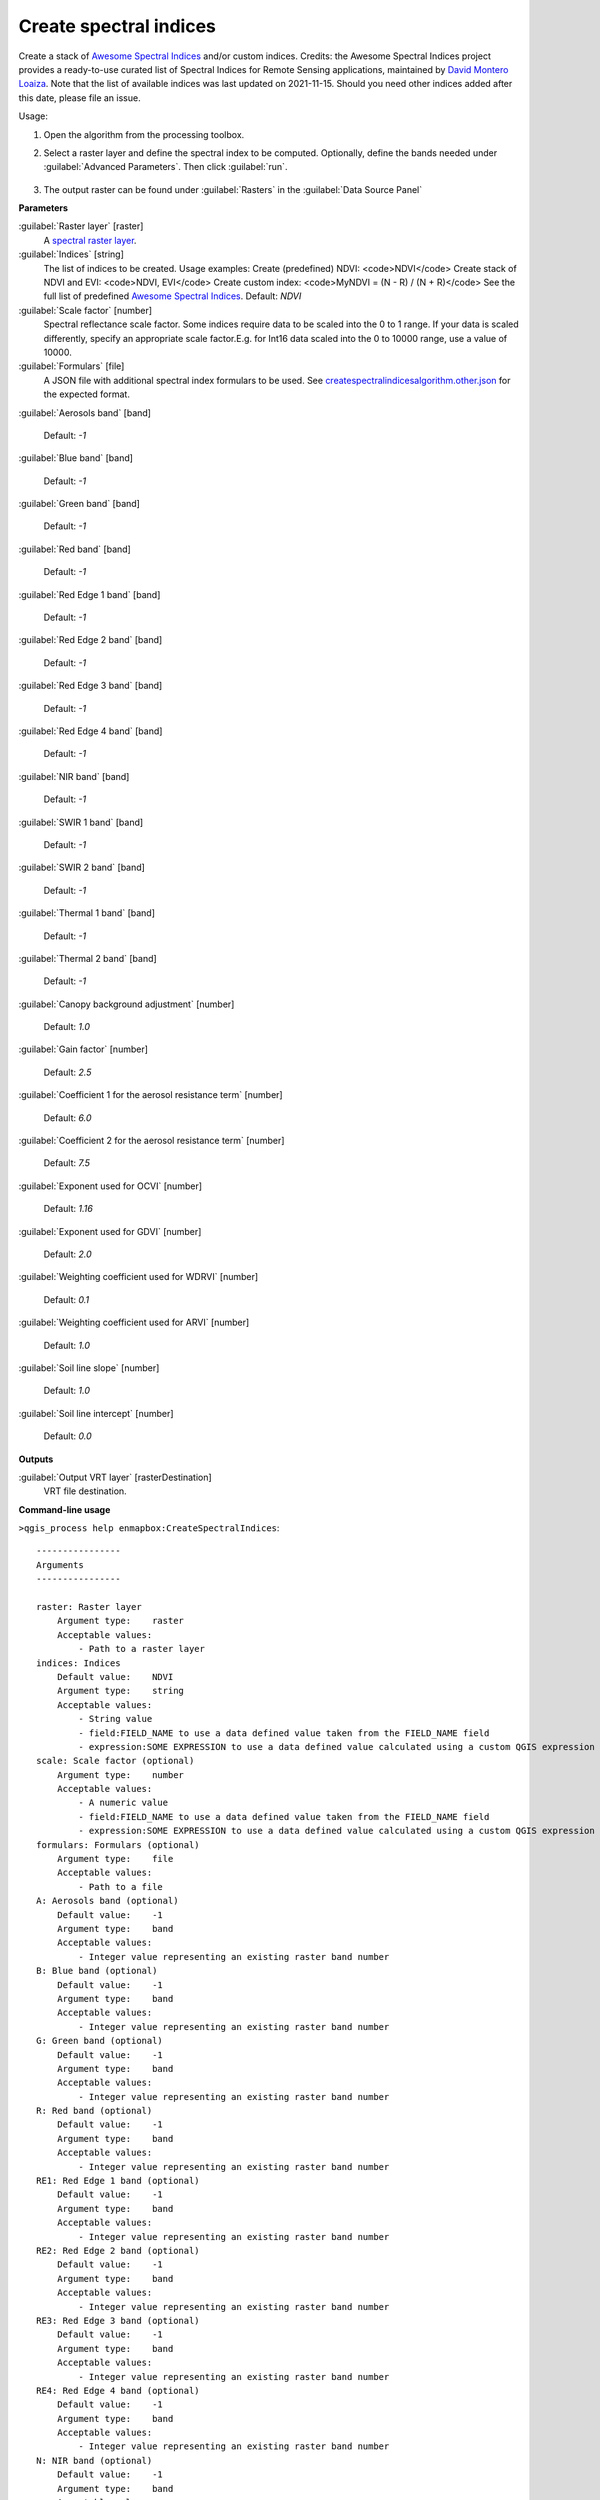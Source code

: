 
..
  ## AUTOGENERATED TITLE START

.. _alg-enmapbox-CreateSpectralIndices:

***********************
Create spectral indices
***********************

..
  ## AUTOGENERATED TITLE END


..
  ## AUTOGENERATED DESCRIPTION START

Create a stack of `Awesome Spectral Indices <https://awesome-ee-spectral-indices.readthedocs.io/en/latest/list.html>`_ and/or custom indices.
Credits: the Awesome Spectral Indices project provides a ready-to-use curated list of Spectral Indices for Remote Sensing applications, maintained by `David Montero Loaiza <https://github.com/davemlz>`_. 
Note that the list of available indices was last updated on 2021-11-15. Should you need other indices added after this date, please file an issue.

..
  ## AUTOGENERATED DESCRIPTION END


Usage:

1. Open the algorithm from the processing toolbox.

2. Select a raster layer and define the spectral index to be computed. Optionally, define the bands needed under :guilabel:`Advanced Parameters`. Then click :guilabel:`run`.

    .. figure:: ../../processing_algorithms/raster_analysis/img/spectral_index.png
       :align: center

3. The output raster can be found under :guilabel:`Rasters` in the :guilabel:`Data Source Panel`


..
  ## AUTOGENERATED PARAMETERS START

**Parameters**

:guilabel:`Raster layer` [raster]
    A `spectral raster layer <https://enmap-box.readthedocs.io/en/latest/general/glossary.html#term-spectral-raster-layer>`_.

:guilabel:`Indices` [string]
    The list of indices to be created. Usage examples:
    Create \(predefined\) NDVI: \<code\>NDVI\</code\>
    Create stack of NDVI and EVI: \<code\>NDVI, EVI\</code\>
    Create custom index: \<code\>MyNDVI = \(N - R\) / \(N + R\)\</code\>
    See the full list of predefined  `Awesome Spectral Indices <https://awesome-ee-spectral-indices.readthedocs.io/en/latest/list.html>`_.
    Default: *NDVI*

:guilabel:`Scale factor` [number]
    Spectral reflectance scale factor. Some indices require data to be scaled into the 0 to 1 range. If your data is scaled differently, specify an appropriate scale factor.E.g. for Int16 data scaled into the 0 to 10000 range, use a value of 10000.

:guilabel:`Formulars` [file]
    A JSON file with additional spectral index formulars to be used.
    See `createspectralindicesalgorithm.other.json <https://raw.githubusercontent.com/EnMAP-Box/enmap-box/refs/heads/main/enmapboxprocessing/algorithm/createspectralindicesalgorithm.other.json>`_ for the expected format.

:guilabel:`Aerosols band` [band]

    Default: *-1*

:guilabel:`Blue band` [band]

    Default: *-1*

:guilabel:`Green band` [band]

    Default: *-1*

:guilabel:`Red band` [band]

    Default: *-1*

:guilabel:`Red Edge 1 band` [band]

    Default: *-1*

:guilabel:`Red Edge 2 band` [band]

    Default: *-1*

:guilabel:`Red Edge 3 band` [band]

    Default: *-1*

:guilabel:`Red Edge 4 band` [band]

    Default: *-1*

:guilabel:`NIR band` [band]

    Default: *-1*

:guilabel:`SWIR 1 band` [band]

    Default: *-1*

:guilabel:`SWIR 2 band` [band]

    Default: *-1*

:guilabel:`Thermal 1 band` [band]

    Default: *-1*

:guilabel:`Thermal 2 band` [band]

    Default: *-1*

:guilabel:`Canopy background adjustment` [number]

    Default: *1.0*

:guilabel:`Gain factor` [number]

    Default: *2.5*

:guilabel:`Coefficient 1 for the aerosol resistance term` [number]

    Default: *6.0*

:guilabel:`Coefficient 2 for the aerosol resistance term` [number]

    Default: *7.5*

:guilabel:`Exponent used for OCVI` [number]

    Default: *1.16*

:guilabel:`Exponent used for GDVI` [number]

    Default: *2.0*

:guilabel:`Weighting coefficient used for WDRVI` [number]

    Default: *0.1*

:guilabel:`Weighting coefficient used for ARVI` [number]

    Default: *1.0*

:guilabel:`Soil line slope` [number]

    Default: *1.0*

:guilabel:`Soil line intercept` [number]

    Default: *0.0*

**Outputs**

:guilabel:`Output VRT layer` [rasterDestination]
    VRT file destination.

..
  ## AUTOGENERATED PARAMETERS END

..
  ## AUTOGENERATED COMMAND USAGE START

**Command-line usage**

``>qgis_process help enmapbox:CreateSpectralIndices``::

    ----------------
    Arguments
    ----------------

    raster: Raster layer
        Argument type:    raster
        Acceptable values:
            - Path to a raster layer
    indices: Indices
        Default value:    NDVI
        Argument type:    string
        Acceptable values:
            - String value
            - field:FIELD_NAME to use a data defined value taken from the FIELD_NAME field
            - expression:SOME EXPRESSION to use a data defined value calculated using a custom QGIS expression
    scale: Scale factor (optional)
        Argument type:    number
        Acceptable values:
            - A numeric value
            - field:FIELD_NAME to use a data defined value taken from the FIELD_NAME field
            - expression:SOME EXPRESSION to use a data defined value calculated using a custom QGIS expression
    formulars: Formulars (optional)
        Argument type:    file
        Acceptable values:
            - Path to a file
    A: Aerosols band (optional)
        Default value:    -1
        Argument type:    band
        Acceptable values:
            - Integer value representing an existing raster band number
    B: Blue band (optional)
        Default value:    -1
        Argument type:    band
        Acceptable values:
            - Integer value representing an existing raster band number
    G: Green band (optional)
        Default value:    -1
        Argument type:    band
        Acceptable values:
            - Integer value representing an existing raster band number
    R: Red band (optional)
        Default value:    -1
        Argument type:    band
        Acceptable values:
            - Integer value representing an existing raster band number
    RE1: Red Edge 1 band (optional)
        Default value:    -1
        Argument type:    band
        Acceptable values:
            - Integer value representing an existing raster band number
    RE2: Red Edge 2 band (optional)
        Default value:    -1
        Argument type:    band
        Acceptable values:
            - Integer value representing an existing raster band number
    RE3: Red Edge 3 band (optional)
        Default value:    -1
        Argument type:    band
        Acceptable values:
            - Integer value representing an existing raster band number
    RE4: Red Edge 4 band (optional)
        Default value:    -1
        Argument type:    band
        Acceptable values:
            - Integer value representing an existing raster band number
    N: NIR band (optional)
        Default value:    -1
        Argument type:    band
        Acceptable values:
            - Integer value representing an existing raster band number
    S1: SWIR 1 band (optional)
        Default value:    -1
        Argument type:    band
        Acceptable values:
            - Integer value representing an existing raster band number
    S2: SWIR 2 band (optional)
        Default value:    -1
        Argument type:    band
        Acceptable values:
            - Integer value representing an existing raster band number
    T1: Thermal 1 band (optional)
        Default value:    -1
        Argument type:    band
        Acceptable values:
            - Integer value representing an existing raster band number
    T2: Thermal 2 band (optional)
        Default value:    -1
        Argument type:    band
        Acceptable values:
            - Integer value representing an existing raster band number
    L: Canopy background adjustment (optional)
        Default value:    1
        Argument type:    number
        Acceptable values:
            - A numeric value
            - field:FIELD_NAME to use a data defined value taken from the FIELD_NAME field
            - expression:SOME EXPRESSION to use a data defined value calculated using a custom QGIS expression
    g: Gain factor (optional)
        Default value:    2.5
        Argument type:    number
        Acceptable values:
            - A numeric value
            - field:FIELD_NAME to use a data defined value taken from the FIELD_NAME field
            - expression:SOME EXPRESSION to use a data defined value calculated using a custom QGIS expression
    C1: Coefficient 1 for the aerosol resistance term (optional)
        Default value:    6
        Argument type:    number
        Acceptable values:
            - A numeric value
            - field:FIELD_NAME to use a data defined value taken from the FIELD_NAME field
            - expression:SOME EXPRESSION to use a data defined value calculated using a custom QGIS expression
    C2: Coefficient 2 for the aerosol resistance term (optional)
        Default value:    7.5
        Argument type:    number
        Acceptable values:
            - A numeric value
            - field:FIELD_NAME to use a data defined value taken from the FIELD_NAME field
            - expression:SOME EXPRESSION to use a data defined value calculated using a custom QGIS expression
    cexp: Exponent used for OCVI (optional)
        Default value:    1.16
        Argument type:    number
        Acceptable values:
            - A numeric value
            - field:FIELD_NAME to use a data defined value taken from the FIELD_NAME field
            - expression:SOME EXPRESSION to use a data defined value calculated using a custom QGIS expression
    nexp: Exponent used for GDVI (optional)
        Default value:    2
        Argument type:    number
        Acceptable values:
            - A numeric value
            - field:FIELD_NAME to use a data defined value taken from the FIELD_NAME field
            - expression:SOME EXPRESSION to use a data defined value calculated using a custom QGIS expression
    alpha: Weighting coefficient used for WDRVI (optional)
        Default value:    0.1
        Argument type:    number
        Acceptable values:
            - A numeric value
            - field:FIELD_NAME to use a data defined value taken from the FIELD_NAME field
            - expression:SOME EXPRESSION to use a data defined value calculated using a custom QGIS expression
    gamma: Weighting coefficient used for ARVI (optional)
        Default value:    1
        Argument type:    number
        Acceptable values:
            - A numeric value
            - field:FIELD_NAME to use a data defined value taken from the FIELD_NAME field
            - expression:SOME EXPRESSION to use a data defined value calculated using a custom QGIS expression
    sla: Soil line slope (optional)
        Default value:    1
        Argument type:    number
        Acceptable values:
            - A numeric value
            - field:FIELD_NAME to use a data defined value taken from the FIELD_NAME field
            - expression:SOME EXPRESSION to use a data defined value calculated using a custom QGIS expression
    slb: Soil line intercept (optional)
        Default value:    0
        Argument type:    number
        Acceptable values:
            - A numeric value
            - field:FIELD_NAME to use a data defined value taken from the FIELD_NAME field
            - expression:SOME EXPRESSION to use a data defined value calculated using a custom QGIS expression
    outputVrt: Output VRT layer
        Argument type:    rasterDestination
        Acceptable values:
            - Path for new raster layer

    ----------------
    Outputs
    ----------------

    outputVrt: <outputRaster>
        Output VRT layer

..
  ## AUTOGENERATED COMMAND USAGE END
